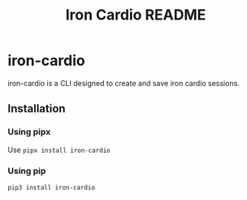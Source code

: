 #+title: Iron Cardio README
#+export_file_name: ../README.md

* iron-cardio
iron-cardio is a CLI designed to create and save iron cardio sessions.

** Installation
*** Using pipx
Use ~pipx install iron-cardio~
*** Using pip
~pip3 install iron-cardio~
